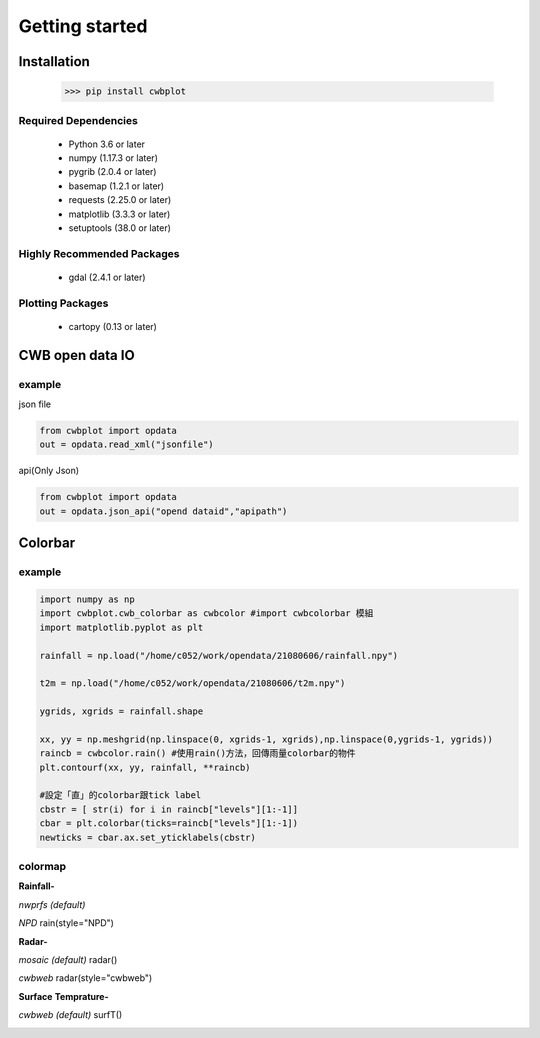 Getting started
=====

Installation
-------------

 >>> pip install cwbplot


Required Dependencies
^^^^^^^^^^^^^^^^^^^^^^

    - Python 3.6 or later
    - numpy (1.17.3 or later)
    - pygrib (2.0.4 or later)
    - basemap (1.2.1 or later)
    - requests (2.25.0 or later)
    - matplotlib (3.3.3 or later)
    - setuptools (38.0 or later) 


Highly Recommended Packages
^^^^^^^^^^^^^^^^^^^^^^^^^^^

    - gdal (2.4.1 or later)
    

Plotting Packages
^^^^^^^^^^^^^^^^^^

    - cartopy (0.13 or later)



CWB open data IO
-------------------

example
^^^^^^^^^

json file

.. code-block:: python
   
   from cwbplot import opdata
   out = opdata.read_xml("jsonfile")

api(Only Json)

.. code-block:: python
   
   from cwbplot import opdata
   out = opdata.json_api("opend dataid","apipath")




Colorbar
-----


example
^^^^^
.. code-block:: python

   import numpy as np
   import cwbplot.cwb_colorbar as cwbcolor #import cwbcolorbar 模組
   import matplotlib.pyplot as plt
   
   rainfall = np.load("/home/c052/work/opendata/21080606/rainfall.npy")
   
   t2m = np.load("/home/c052/work/opendata/21080606/t2m.npy")
   
   ygrids, xgrids = rainfall.shape
   
   xx, yy = np.meshgrid(np.linspace(0, xgrids-1, xgrids),np.linspace(0,ygrids-1, ygrids))
   raincb = cwbcolor.rain() #使用rain()方法，回傳雨量colorbar的物件
   plt.contourf(xx, yy, rainfall, **raincb)

   #設定「直」的colorbar跟tick label
   cbstr = [ str(i) for i in raincb["levels"][1:-1]] 
   cbar = plt.colorbar(ticks=raincb["levels"][1:-1])
   newticks = cbar.ax.set_yticklabels(cbstr)


.. image:: ./image/raincolorbar_cwbrfs.png
 

colormap
^^^^^

**Rainfall-**

*nwprfs (default)* 

.. py:method:: `cwbplot.cwb_colorbar.rain`

.. image:: ./image/colormap/rain_nwprfs.png

*NPD* rain(style="NPD")

.. image:: ./image/colormap/rain_npd.png


**Radar-**

*mosaic (default)* radar()

.. image:: ./image/colormap/radar_mosaic.png

*cwbweb* radar(style="cwbweb")

.. image:: ./image/colormap/radar_cwbweb.png


**Surface** **Temprature-**

*cwbweb (default)* surfT()

.. image:: ./image/colormap/surfT_cwbweb.png
